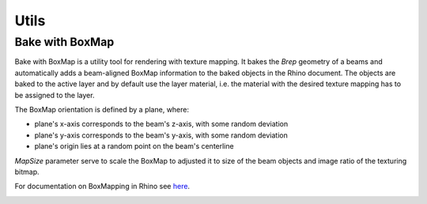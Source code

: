*****
Utils
*****


Bake with BoxMap
^^^^^^^^^^^^^^^^
Bake with BoxMap is a utility tool for rendering with texture mapping.
It bakes the *Brep* geometry of a beams
and automatically adds a beam-aligned BoxMap information to the baked objects in the Rhino document.
The objects are baked to the active layer and by default use the layer material, 
i.e. the material with the desired texture mapping has to be assigned to the layer.


The BoxMap orientation is defined by a plane, where:

* plane's x-axis corresponds to the beam's z-axis, with some random deviation 
* plane's y-axis corresponds to the beam's y-axis, with some random deviation 
* plane's origin lies at a random point on the beam's centerline

`MapSize` parameter serve to scale the BoxMap to adjusted it to size of the beam objects and image ratio of the texturing bitmap.

For documentation on BoxMapping in Rhino see `here <https://developer.rhino3d.com/api/rhinocommon/rhino.render.texturemapping/createboxmapping>`__.


.. image:: ../images/Bake_diagramm.png
    :width: 60%
